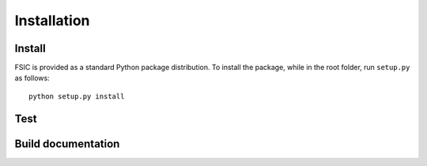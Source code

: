 .. _installation:

************
Installation
************


.. _installation-install:

Install
=======

FSIC is provided as a standard Python package distribution. To install the package, while in the root folder, run ``setup.py`` as follows::

    python setup.py install


.. _installation-test:

Test
====


.. _installation-doc:

Build documentation
===================

